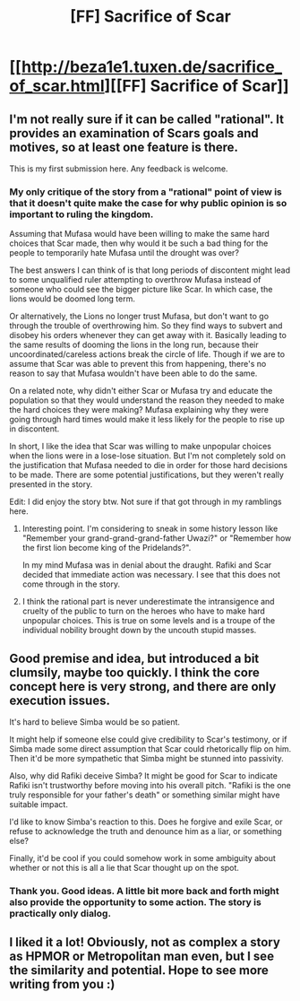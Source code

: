 #+TITLE: [FF] Sacrifice of Scar

* [[http://beza1e1.tuxen.de/sacrifice_of_scar.html][[FF] Sacrifice of Scar]]
:PROPERTIES:
:Author: qznc
:Score: 36
:DateUnix: 1564333641.0
:DateShort: 2019-Jul-28
:END:

** I'm not really sure if it can be called "rational". It provides an examination of Scars goals and motives, so at least one feature is there.

This is my first submission here. Any feedback is welcome.
:PROPERTIES:
:Author: qznc
:Score: 9
:DateUnix: 1564333780.0
:DateShort: 2019-Jul-28
:END:

*** My only critique of the story from a "rational" point of view is that it doesn't quite make the case for why public opinion is so important to ruling the kingdom.

Assuming that Mufasa would have been willing to make the same hard choices that Scar made, then why would it be such a bad thing for the people to temporarily hate Mufasa until the drought was over?

The best answers I can think of is that long periods of discontent might lead to some unqualified ruler attempting to overthrow Mufasa instead of someone who could see the bigger picture like Scar. In which case, the lions would be doomed long term.

Or alternatively, the Lions no longer trust Mufasa, but don't want to go through the trouble of overthrowing him. So they find ways to subvert and disobey his orders whenever they can get away with it. Basically leading to the same results of dooming the lions in the long run, because their uncoordinated/careless actions break the circle of life. Though if we are to assume that Scar was able to prevent this from happening, there's no reason to say that Mufasa wouldn't have been able to do the same.

On a related note, why didn't either Scar or Mufasa try and educate the population so that they would understand the reason they needed to make the hard choices they were making? Mufasa explaining why they were going through hard times would make it less likely for the people to rise up in discontent.

In short, I like the idea that Scar was willing to make unpopular choices when the lions were in a lose-lose situation. But I'm not completely sold on the justification that Mufasa needed to die in order for those hard decisions to be made. There are some potential justifications, but they weren't really presented in the story.

Edit: I did enjoy the story btw. Not sure if that got through in my ramblings here.
:PROPERTIES:
:Author: Fresh_C
:Score: 8
:DateUnix: 1564337850.0
:DateShort: 2019-Jul-28
:END:

**** Interesting point. I'm considering to sneak in some history lesson like "Remember your grand-grand-grand-father Uwazi?" or "Remember how the first lion become king of the Pridelands?".

In my mind Mufasa was in denial about the draught. Rafiki and Scar decided that immediate action was necessary. I see that this does not come through in the story.
:PROPERTIES:
:Author: qznc
:Score: 9
:DateUnix: 1564339970.0
:DateShort: 2019-Jul-28
:END:


**** I think the rational part is never underestimate the intransigence and cruelty of the public to turn on the heroes who have to make hard unpopular choices. This is true on some levels and is a troupe of the individual nobility brought down by the uncouth stupid masses.
:PROPERTIES:
:Author: gelinrefira
:Score: 1
:DateUnix: 1564352356.0
:DateShort: 2019-Jul-29
:END:


** Good premise and idea, but introduced a bit clumsily, maybe too quickly. I think the core concept here is very strong, and there are only execution issues.

It's hard to believe Simba would be so patient.

It might help if someone else could give credibility to Scar's testimony, or if Simba made some direct assumption that Scar could rhetorically flip on him. Then it'd be more sympathetic that Simba might be stunned into passivity.

Also, why did Rafiki deceive Simba? It might be good for Scar to indicate Rafiki isn't trustworthy before moving into his overall pitch. "Rafiki is the one truly responsible for your father's death" or something similar might have suitable impact.

I'd like to know Simba's reaction to this. Does he forgive and exile Scar, or refuse to acknowledge the truth and denounce him as a liar, or something else?

Finally, it'd be cool if you could somehow work in some ambiguity about whether or not this is all a lie that Scar thought up on the spot.
:PROPERTIES:
:Author: hyphenomicon
:Score: 5
:DateUnix: 1564350098.0
:DateShort: 2019-Jul-29
:END:

*** Thank you. Good ideas. A little bit more back and forth might also provide the opportunity to some action. The story is practically only dialog.
:PROPERTIES:
:Author: qznc
:Score: 2
:DateUnix: 1564426353.0
:DateShort: 2019-Jul-29
:END:


** I liked it a lot! Obviously, not as complex a story as HPMOR or Metropolitan man even, but I see the similarity and potential. Hope to see more writing from you :)
:PROPERTIES:
:Author: WarriorMonkT
:Score: 1
:DateUnix: 1565654144.0
:DateShort: 2019-Aug-13
:END:
